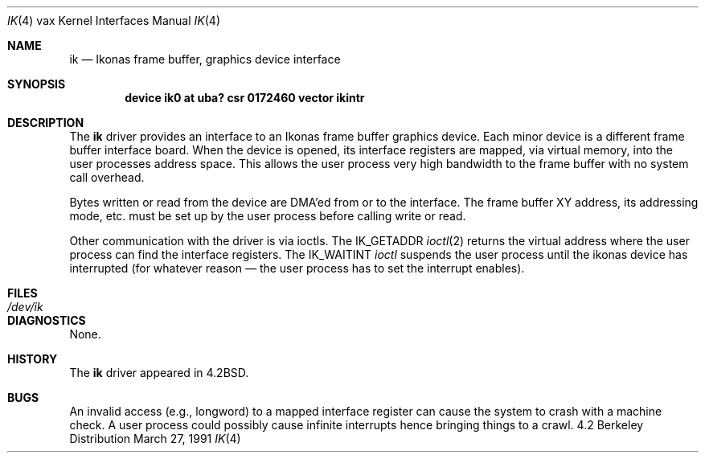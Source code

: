 .\" Copyright (c) 1983, 1991 Regents of the University of California.
.\" All rights reserved.
.\"
.\" Redistribution and use in source and binary forms, with or without
.\" modification, are permitted provided that the following conditions
.\" are met:
.\" 1. Redistributions of source code must retain the above copyright
.\"    notice, this list of conditions and the following disclaimer.
.\" 2. Redistributions in binary form must reproduce the above copyright
.\"    notice, this list of conditions and the following disclaimer in the
.\"    documentation and/or other materials provided with the distribution.
.\" 3. All advertising materials mentioning features or use of this software
.\"    must display the following acknowledgement:
.\"	This product includes software developed by the University of
.\"	California, Berkeley and its contributors.
.\" 4. Neither the name of the University nor the names of its contributors
.\"    may be used to endorse or promote products derived from this software
.\"    without specific prior written permission.
.\"
.\" THIS SOFTWARE IS PROVIDED BY THE REGENTS AND CONTRIBUTORS ``AS IS'' AND
.\" ANY EXPRESS OR IMPLIED WARRANTIES, INCLUDING, BUT NOT LIMITED TO, THE
.\" IMPLIED WARRANTIES OF MERCHANTABILITY AND FITNESS FOR A PARTICULAR PURPOSE
.\" ARE DISCLAIMED.  IN NO EVENT SHALL THE REGENTS OR CONTRIBUTORS BE LIABLE
.\" FOR ANY DIRECT, INDIRECT, INCIDENTAL, SPECIAL, EXEMPLARY, OR CONSEQUENTIAL
.\" DAMAGES (INCLUDING, BUT NOT LIMITED TO, PROCUREMENT OF SUBSTITUTE GOODS
.\" OR SERVICES; LOSS OF USE, DATA, OR PROFITS; OR BUSINESS INTERRUPTION)
.\" HOWEVER CAUSED AND ON ANY THEORY OF LIABILITY, WHETHER IN CONTRACT, STRICT
.\" LIABILITY, OR TORT (INCLUDING NEGLIGENCE OR OTHERWISE) ARISING IN ANY WAY
.\" OUT OF THE USE OF THIS SOFTWARE, EVEN IF ADVISED OF THE POSSIBILITY OF
.\" SUCH DAMAGE.
.\"
.\"     @(#)ik.4	6.2 (Berkeley) 3/27/91
.\"
.Dd March 27, 1991
.Dt IK 4 vax
.Os BSD 4.2
.Sh NAME
.Nm ik
.Nd "Ikonas frame buffer, graphics device interface"
.Sh SYNOPSIS
.Cd "device ik0 at uba? csr 0172460 vector ikintr"
.Sh DESCRIPTION
The
.Nm ik
driver
provides an interface to an Ikonas frame buffer graphics device.
Each minor device is a different frame buffer interface board.
When the device is opened, its interface registers are mapped,
via virtual memory, into the user processes address space.
This allows the user process very high bandwidth to the frame buffer
with no system call overhead.
.Pp
Bytes written or read from the device are
.Tn DMA Ns 'ed
from or to the interface.
The frame buffer
.Tn XY
address, its addressing mode, etc. must be set up by the
user process before calling write or read.
.Pp
Other communication with the driver is via ioctls.
The
.Dv IK_GETADDR
.Xr ioctl 2
returns the virtual address where the user process can
find the interface registers.
The
.Dv IK_WAITINT
.Xr ioctl
suspends the user process until the ikonas device
has interrupted (for whatever reason \(em the user process has to set
the interrupt enables).
.Sh FILES
.Bl -tag -width /dev/ikxx -compact
.It Pa /dev/ik
.El
.Sh DIAGNOSTICS
None.
.Sh HISTORY
The
.Nm
driver appeared in
.Bx 4.2 .
.Sh BUGS
An invalid access (e.g., longword) to a mapped interface register
can cause the system to crash with a machine check.
A user process could possibly cause infinite interrupts hence
bringing things to a crawl.
